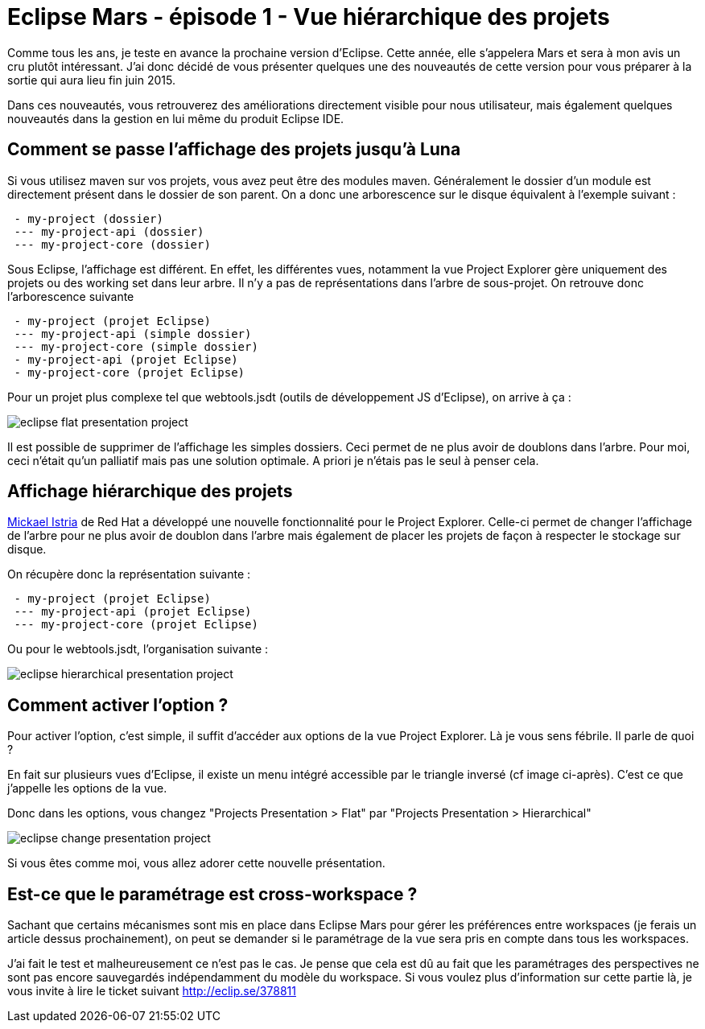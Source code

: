 = Eclipse Mars - épisode 1 - Vue hiérarchique des projets
:hp-tags: eclipse, mars

Comme tous les ans, je teste en avance la prochaine version d'Eclipse. Cette année, elle s'appelera Mars et sera à mon avis un cru plutôt intéressant. J'ai donc décidé de vous présenter quelques une des  nouveautés de cette version pour vous préparer à la sortie qui aura lieu fin juin 2015.

Dans ces nouveautés, vous retrouverez des améliorations directement visible pour nous utilisateur, mais également quelques nouveautés dans la gestion en lui même du produit Eclipse IDE.


== Comment se passe l'affichage des projets jusqu'à Luna

Si vous utilisez maven sur vos projets, vous avez peut être des modules maven. Généralement le dossier d'un module est directement présent dans le dossier de son parent. On a donc une arborescence sur le disque équivalent à l'exemple suivant :

[source]
----
 - my-project (dossier)
 --- my-project-api (dossier)
 --- my-project-core (dossier)
----
 
Sous Eclipse, l'affichage est différent. En effet, les différentes vues, notamment la vue Project Explorer gère uniquement des projets ou des working set dans leur arbre. Il n'y a pas de représentations dans l'arbre de sous-projet. On retrouve donc l'arborescence suivante

[source]
----
 - my-project (projet Eclipse)
 --- my-project-api (simple dossier)
 --- my-project-core (simple dossier)
 - my-project-api (projet Eclipse)
 - my-project-core (projet Eclipse)
----

Pour un projet plus complexe tel que webtools.jsdt (outils de développement JS d'Eclipse), on arrive à ça : 

image::/images/2015/05/eclipse-flat-presentation-project.png[align="center"]

Il est possible de supprimer de l'affichage les simples dossiers. Ceci permet de ne plus avoir de doublons dans l'arbre. Pour moi, ceci n'était qu'un palliatif mais pas une solution optimale. A priori je n'étais pas le seul à penser cela.

== Affichage hiérarchique des projets

link:https://twitter.com/mickaelistria[Mickael Istria] de Red Hat a développé une nouvelle fonctionnalité pour le Project Explorer. Celle-ci permet de changer l'affichage de l'arbre pour ne plus avoir de doublon dans l'arbre mais également de placer les projets de façon à respecter le stockage sur disque.

On récupère donc la représentation suivante :

[source]
----
 - my-project (projet Eclipse)
 --- my-project-api (projet Eclipse)
 --- my-project-core (projet Eclipse)
----
 
Ou pour le webtools.jsdt, l'organisation suivante : 
 
image::/images/2015/05/eclipse-hierarchical-presentation-project.png[align="center"]

== Comment activer l'option ?

Pour activer l'option, c'est simple, il suffit d'accéder aux options de la vue Project Explorer. Là je vous sens fébrile. Il parle de quoi ?

En fait sur plusieurs vues d'Eclipse, il existe un menu intégré accessible par le triangle inversé (cf image ci-après). C'est ce que j'appelle les options de la vue.

Donc dans les options, vous changez "Projects Presentation > Flat" par "Projects Presentation > Hierarchical"

image::/images/2015/05/eclipse-change-presentation-project.png[align="center"]

Si vous êtes comme moi, vous allez adorer cette nouvelle présentation.


== Est-ce que le paramétrage est cross-workspace ?

Sachant que certains mécanismes sont mis en place dans Eclipse Mars pour gérer les préférences entre workspaces (je ferais un article dessus prochainement), on peut se demander si le paramétrage de la vue sera pris en compte dans tous les workspaces.

J'ai fait le test et malheureusement ce n'est pas le cas. Je pense que cela est dû au fait que les paramétrages des perspectives ne sont pas encore sauvegardés indépendamment du modèle du workspace. Si vous voulez plus d'information sur cette partie là, je vous invite à lire le ticket suivant http://eclip.se/378811
